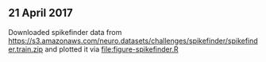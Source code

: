 ** 21 April 2017

Downloaded spikefinder data from
https://s3.amazonaws.com/neuro.datasets/challenges/spikefinder/spikefinder.train.zip
and plotted it via [[file:figure-spikefinder.R]]
